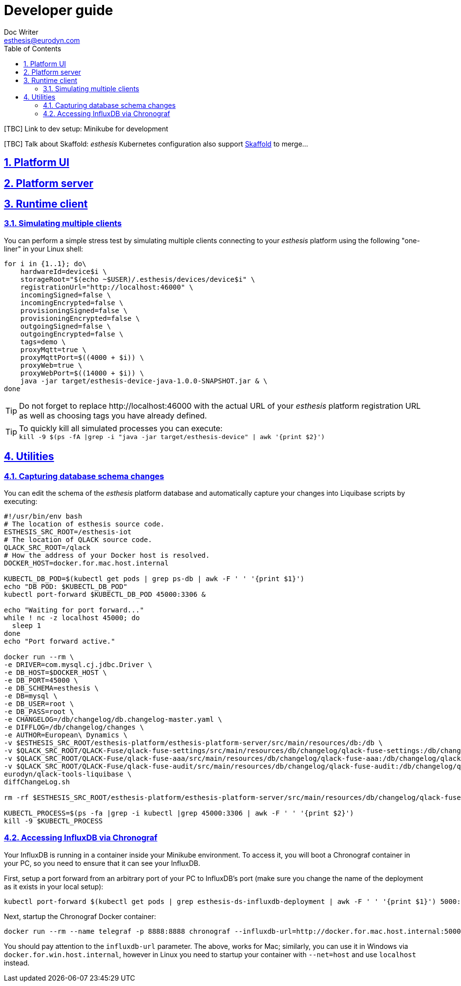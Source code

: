 = Developer guide
Doc Writer <esthesis@eurodyn.com>
:toc:
:imagesdir: assets/images
:homepage: https://esthesis.com
:icons: font
:sectanchors:
:sectlinks:
:sectnums:

[TBC] Link to dev setup: Minikube for development

[TBC] Talk about Skaffold:
_esthesis_ Kubernetes configuration also support https://skaffold.dev/[Skaffold] to merge...

== Platform UI

== Platform server

== Runtime client

=== Simulating multiple clients
You can perform a simple stress test by simulating multiple clients connecting to your _esthesis_ platform
using the following "one-liner" in your Linux shell:
```
for i in {1..1}; do\
    hardwareId=device$i \
    storageRoot="$(echo ~$USER)/.esthesis/devices/device$i" \
    registrationUrl="http://localhost:46000" \
    incomingSigned=false \
    incomingEncrypted=false \
    provisioningSigned=false \
    provisioningEncrypted=false \
    outgoingSigned=false \
    outgoingEncrypted=false \
    tags=demo \
    proxyMqtt=true \
    proxyMqttPort=$((4000 + $i)) \
    proxyWeb=true \
    proxyWebPort=$((14000 + $i)) \
    java -jar target/esthesis-device-java-1.0.0-SNAPSHOT.jar & \
done
```

TIP: Do not forget to replace \http://localhost:46000 with the actual URL of your _esthesis_ platform
registration URL as well as choosing tags you have already defined.

TIP: To quickly kill all simulated processes you can execute: +
`kill -9 $(ps -fA |grep -i "java -jar target/esthesis-device" | awk '{print $2}')`

== Utilities
=== Capturing database schema changes
You can edit the schema of the _esthesis_ platform database and automatically capture your changes
into Liquibase scripts by executing:
```
#!/usr/bin/env bash
# The location of esthesis source code.
ESTHESIS_SRC_ROOT=/esthesis-iot
# The location of QLACK source code.
QLACK_SRC_ROOT=/qlack
# How the address of your Docker host is resolved.
DOCKER_HOST=docker.for.mac.host.internal

KUBECTL_DB_POD=$(kubectl get pods | grep ps-db | awk -F ' ' '{print $1}')
echo "DB POD: $KUBECTL_DB_POD"
kubectl port-forward $KUBECTL_DB_POD 45000:3306 &

echo "Waiting for port forward..."
while ! nc -z localhost 45000; do
  sleep 1
done
echo "Port forward active."

docker run --rm \
-e DRIVER=com.mysql.cj.jdbc.Driver \
-e DB_HOST=$DOCKER_HOST \
-e DB_PORT=45000 \
-e DB_SCHEMA=esthesis \
-e DB=mysql \
-e DB_USER=root \
-e DB_PASS=root \
-e CHANGELOG=/db/changelog/db.changelog-master.yaml \
-e DIFFLOG=/db/changelog/changes \
-e AUTHOR=European\ Dynamics \
-v $ESTHESIS_SRC_ROOT/esthesis-platform/esthesis-platform-server/src/main/resources/db:/db \
-v $QLACK_SRC_ROOT/QLACK-Fuse/qlack-fuse-settings/src/main/resources/db/changelog/qlack-fuse-settings:/db/changelog/qlack-fuse-settings:ro \
-v $QLACK_SRC_ROOT/QLACK-Fuse/qlack-fuse-aaa/src/main/resources/db/changelog/qlack-fuse-aaa:/db/changelog/qlack-fuse-aaa:ro \
-v $QLACK_SRC_ROOT/QLACK-Fuse/qlack-fuse-audit/src/main/resources/db/changelog/qlack-fuse-audit:/db/changelog/qlack-fuse-audit:ro \
eurodyn/qlack-tools-liquibase \
diffChangeLog.sh

rm -rf $ESTHESIS_SRC_ROOT/esthesis-platform/esthesis-platform-server/src/main/resources/db/changelog/qlack-fuse-*

KUBECTL_PROCESS=$(ps -fa |grep -i kubectl |grep 45000:3306 | awk -F ' ' '{print $2}')
kill -9 $KUBECTL_PROCESS
```

=== Accessing InfluxDB via Chronograf
Your InfluxDB is running in a container inside your Minikube environment. To access it, you will
boot a Chronograf container in your PC, so you need to ensure that it can see your InfluxDB.

First, setup a port forward from an arbitrary port of your PC to InfluxDB's port
(make sure you change the name of the deployment as it exists in your local setup):

    kubectl port-forward $(kubectl get pods | grep esthesis-ds-influxdb-deployment | awk -F ' ' '{print $1}') 5000:8086

Next, startup the Chronograf Docker container:

    docker run --rm --name telegraf -p 8888:8888 chronograf --influxdb-url=http://docker.for.mac.host.internal:5000

You should pay attention to the `influxdb-url` parameter. The above, works for Mac; similarly, you can use it in
Windows via `docker.for.win.host.internal`, however in Linux you need to startup your container with `--net=host` and use
`localhost` instead.
